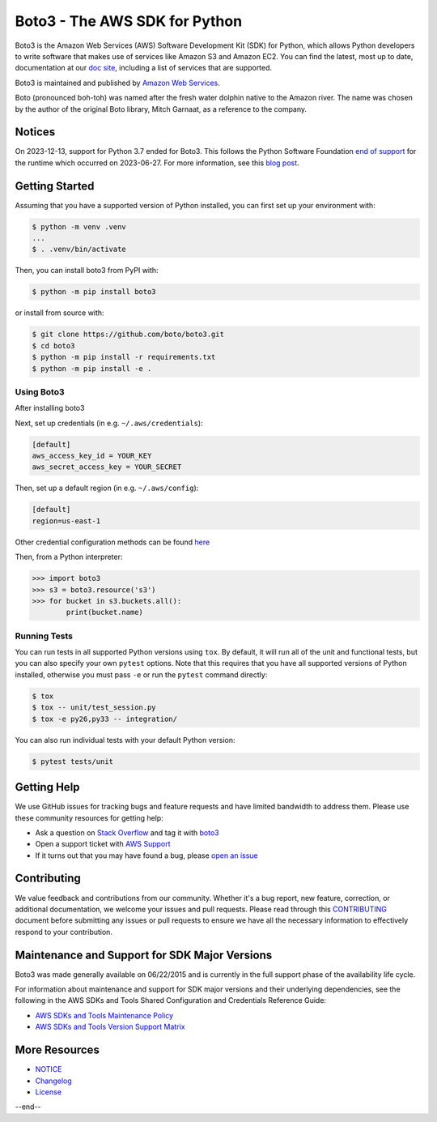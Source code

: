 ===============================
Boto3 - The AWS SDK for Python
===============================

|Version| |Python| |License|

Boto3 is the Amazon Web Services (AWS) Software Development Kit (SDK) for
Python, which allows Python developers to write software that makes use
of services like Amazon S3 and Amazon EC2. You can find the latest, most
up to date, documentation at our `doc site`_, including a list of
services that are supported.

Boto3 is maintained and published by `Amazon Web Services`_.

Boto (pronounced boh-toh) was named after the fresh water dolphin native to the Amazon river. The name was chosen by the author of the original Boto library, Mitch Garnaat, as a reference to the company.

Notices
-------

On 2023-12-13, support for Python 3.7 ended for Boto3. This follows the
Python Software Foundation `end of support <https://peps.python.org/pep-0537/#lifespan>`__
for the runtime which occurred on 2023-06-27.
For more information, see this `blog post <https://aws.amazon.com/blogs/developer/python-support-policy-updates-for-aws-sdks-and-tools/>`__.

.. _boto: https://docs.pythonboto.org/
.. _`doc site`: https://boto3.amazonaws.com/v1/documentation/api/latest/index.html
.. _`Amazon Web Services`: https://aws.amazon.com/what-is-aws/
.. |Python| image:: https://img.shields.io/pypi/pyversions/boto3.svg?style=flat
    :target: https://pypi.python.org/pypi/boto3/
    :alt: Python Versions
.. |Version| image:: http://img.shields.io/pypi/v/boto3.svg?style=flat
    :target: https://pypi.python.org/pypi/boto3/
    :alt: Package Version
.. |License| image:: http://img.shields.io/pypi/l/boto3.svg?style=flat
    :target: https://github.com/boto/boto3/blob/develop/LICENSE
    :alt: License

Getting Started
---------------
Assuming that you have a supported version of Python installed, you can first
set up your environment with:

.. code-block:: sh

    $ python -m venv .venv
    ...
    $ . .venv/bin/activate

Then, you can install boto3 from PyPI with:

.. code-block:: sh

    $ python -m pip install boto3

or install from source with:

.. code-block:: sh

    $ git clone https://github.com/boto/boto3.git
    $ cd boto3
    $ python -m pip install -r requirements.txt
    $ python -m pip install -e .


Using Boto3
~~~~~~~~~~~~~~
After installing boto3

Next, set up credentials (in e.g. ``~/.aws/credentials``):

.. code-block:: ini

    [default]
    aws_access_key_id = YOUR_KEY
    aws_secret_access_key = YOUR_SECRET

Then, set up a default region (in e.g. ``~/.aws/config``):

.. code-block:: ini

   [default]
   region=us-east-1

Other credential configuration methods can be found `here <https://boto3.amazonaws.com/v1/documentation/api/latest/guide/credentials.html>`__

Then, from a Python interpreter:

.. code-block:: python

    >>> import boto3
    >>> s3 = boto3.resource('s3')
    >>> for bucket in s3.buckets.all():
            print(bucket.name)

Running Tests
~~~~~~~~~~~~~
You can run tests in all supported Python versions using ``tox``. By default,
it will run all of the unit and functional tests, but you can also specify your own
``pytest`` options. Note that this requires that you have all supported
versions of Python installed, otherwise you must pass ``-e`` or run the
``pytest`` command directly:

.. code-block:: sh

    $ tox
    $ tox -- unit/test_session.py
    $ tox -e py26,py33 -- integration/

You can also run individual tests with your default Python version:

.. code-block:: sh

    $ pytest tests/unit


Getting Help
------------

We use GitHub issues for tracking bugs and feature requests and have limited
bandwidth to address them. Please use these community resources for getting
help:

* Ask a question on `Stack Overflow <https://stackoverflow.com/>`__ and tag it with `boto3 <https://stackoverflow.com/questions/tagged/boto3>`__
* Open a support ticket with `AWS Support <https://console.aws.amazon.com/support/home#/>`__
* If it turns out that you may have found a bug, please `open an issue <https://github.com/boto/boto3/issues/new>`__


Contributing
------------

We value feedback and contributions from our community. Whether it's a bug report, new feature, correction, or additional documentation, we welcome your issues and pull requests. Please read through this `CONTRIBUTING <https://github.com/boto/boto3/blob/develop/CONTRIBUTING.rst>`__ document before submitting any issues or pull requests to ensure we have all the necessary information to effectively respond to your contribution.


Maintenance and Support for SDK Major Versions
----------------------------------------------

Boto3 was made generally available on 06/22/2015 and is currently in the full support phase of the availability life cycle.

For information about maintenance and support for SDK major versions and their underlying dependencies, see the following in the AWS SDKs and Tools Shared Configuration and Credentials Reference Guide:

* `AWS SDKs and Tools Maintenance Policy <https://docs.aws.amazon.com/sdkref/latest/guide/maint-policy.html>`__
* `AWS SDKs and Tools Version Support Matrix <https://docs.aws.amazon.com/sdkref/latest/guide/version-support-matrix.html>`__


More Resources
--------------

* `NOTICE <https://github.com/boto/boto3/blob/develop/NOTICE>`__
* `Changelog <https://github.com/boto/boto3/blob/develop/CHANGELOG.rst>`__
* `License <https://github.com/boto/boto3/blob/develop/LICENSE>`__
--end--
